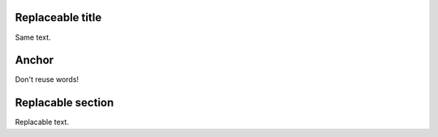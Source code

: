 Replaceable title
=================

Same text.

Anchor
======

Don't reuse words!

Replacable section
==================

Replacable text.
